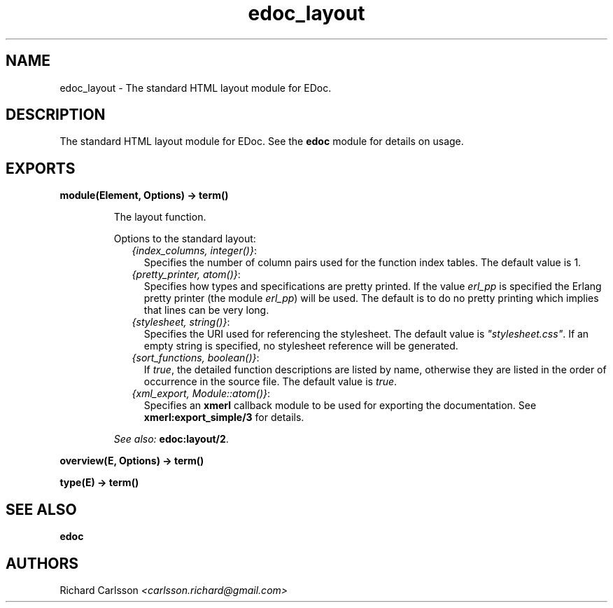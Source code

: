 .TH edoc_layout 3 "edoc 0.9" "" "Erlang Module Definition"
.SH NAME
edoc_layout \- The standard HTML layout module for EDoc.
.SH DESCRIPTION
.LP
The standard HTML layout module for EDoc\&. See the \fBedoc\fR\& module for details on usage\&.
.SH EXPORTS
.LP
.B
module(Element, Options) -> term() 
.br
.RS
.LP
The layout function\&.
.LP
Options to the standard layout:
.RS 2
.TP 2
.B
\fI{index_columns, integer()}\fR\&:
Specifies the number of column pairs used for the function index tables\&. The default value is 1\&.
.TP 2
.B
\fI{pretty_printer, atom()}\fR\&:
Specifies how types and specifications are pretty printed\&. If the value \fIerl_pp\fR\& is specified the Erlang pretty printer (the module \fIerl_pp\fR\&) will be used\&. The default is to do no pretty printing which implies that lines can be very long\&.
.TP 2
.B
\fI{stylesheet, string()}\fR\&:
Specifies the URI used for referencing the stylesheet\&. The default value is \fI"stylesheet\&.css"\fR\&\&. If an empty string is specified, no stylesheet reference will be generated\&.
.TP 2
.B
\fI{sort_functions, boolean()}\fR\&:
If \fItrue\fR\&, the detailed function descriptions are listed by name, otherwise they are listed in the order of occurrence in the source file\&. The default value is \fItrue\fR\&\&.
.TP 2
.B
\fI{xml_export, Module::atom()}\fR\&:
Specifies an \fBxmerl\fR\& callback module to be used for exporting the documentation\&. See \fBxmerl:export_simple/3\fR\& for details\&.
.RE
.LP

.LP
\fISee also:\fR\& \fBedoc:layout/2\fR\&\&.
.RE
.LP
.B
overview(E, Options) -> term() 
.br
.RS
.RE
.LP
.B
type(E) -> term() 
.br
.RS
.RE
.SH "SEE ALSO"

.LP
\fBedoc\fR\&
.SH AUTHORS
.LP
Richard Carlsson
.I
<carlsson\&.richard@gmail\&.com>